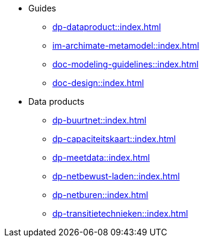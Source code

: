* Guides
** xref:dp-dataproduct::index.adoc[]
** xref:im-archimate-metamodel::index.adoc[]
** xref:doc-modeling-guidelines::index.adoc[]
** xref:doc-design::index.adoc[]
* Data products
** xref:dp-buurtnet::index.adoc[]
** xref:dp-capaciteitskaart::index.adoc[]
** xref:dp-meetdata::index.adoc[]
** xref:dp-netbewust-laden::index.adoc[]
** xref:dp-netburen::index.adoc[]
** xref:dp-transitietechnieken::index.adoc[]
